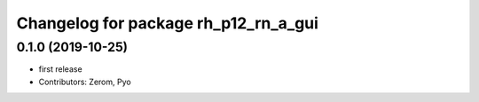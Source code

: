 ^^^^^^^^^^^^^^^^^^^^^^^^^^^^^^^^^^^
Changelog for package rh_p12_rn_a_gui
^^^^^^^^^^^^^^^^^^^^^^^^^^^^^^^^^^^

0.1.0 (2019-10-25)
------------------
* first release
* Contributors: Zerom, Pyo
